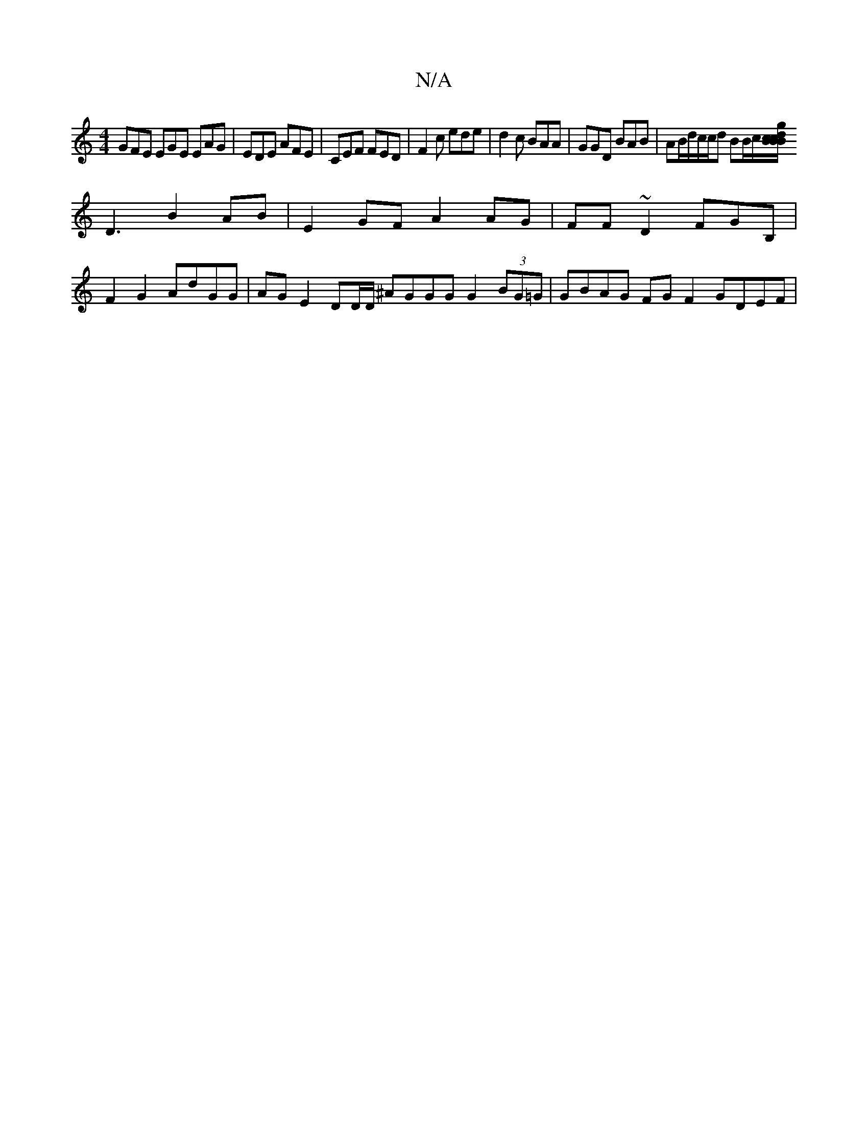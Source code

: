 X:1
T:N/A
M:4/4
R:N/A
K:Cmajor
GFE EGE EAG|EDE AFE|CEF FED|F2c ede|d2c BAA|GGD BAB | AB/d/c/c/d BB/c/[d2 Bc/B/g/B/c/A/ A2c|BAG FAE|c2G DB,D|
D3 B2 AB|E2 GF A2AG|FF~D2 FGB,|
F2G2 AdGG | AG E2 DD/D/ ^AGGG G2 (3BG=G | GBAG FG F2 GDEF|